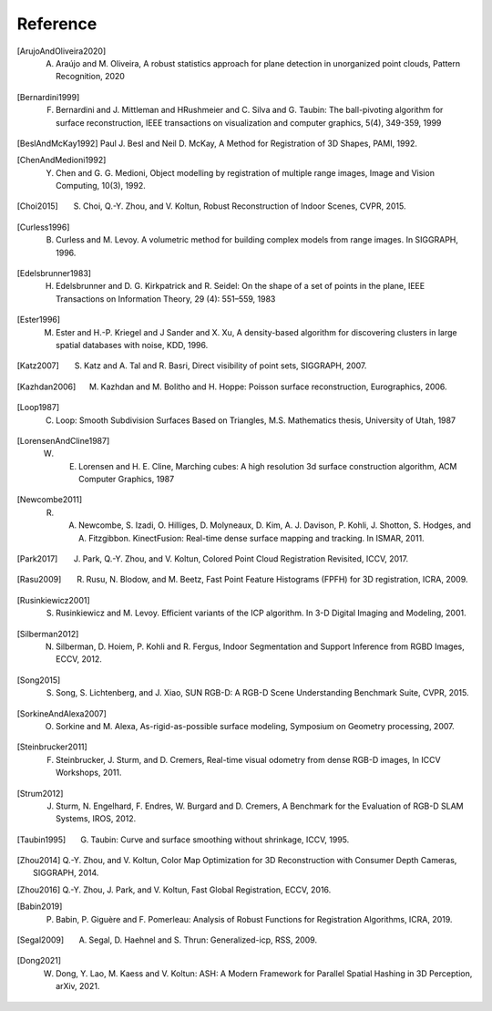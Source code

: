 .. _reference:

Reference
-------------------------------------

.. [ArujoAndOliveira2020] A. Araújo and M. Oliveira, A robust statistics approach for plane detection in unorganized point clouds, Pattern Recognition, 2020
.. [Bernardini1999] F. Bernardini and J. Mittleman and HRushmeier and C. Silva and G. Taubin: The ball-pivoting algorithm for surface reconstruction, IEEE transactions on visualization and computer graphics, 5(4), 349-359, 1999
.. [BeslAndMcKay1992] Paul J. Besl and Neil D. McKay, A Method for Registration of 3D Shapes, PAMI, 1992.
.. [ChenAndMedioni1992] Y. Chen and G. G. Medioni, Object modelling by registration of multiple range images, Image and Vision Computing, 10(3), 1992.
.. [Choi2015] S. Choi, Q.-Y. Zhou, and V. Koltun, Robust Reconstruction of Indoor Scenes, CVPR, 2015.
.. [Curless1996] B. Curless and M. Levoy. A volumetric method for building complex models from range images. In SIGGRAPH, 1996.
.. [Edelsbrunner1983] H. Edelsbrunner and D. G. Kirkpatrick and R. Seidel: On the shape of a set of points in the plane, IEEE Transactions on Information Theory, 29 (4): 551–559, 1983
.. [Ester1996] M. Ester and H.-P. Kriegel and J Sander and X. Xu, A density-based algorithm for discovering clusters in large spatial databases with noise, KDD, 1996.
.. [Katz2007] S. Katz and A. Tal and R. Basri, Direct visibility of point sets, SIGGRAPH, 2007.
.. [Kazhdan2006] M. Kazhdan and M. Bolitho and H. Hoppe: Poisson surface reconstruction, Eurographics, 2006.
.. [Loop1987] C. Loop: Smooth Subdivision Surfaces Based on Triangles, M.S. Mathematics thesis, University of Utah, 1987
.. [LorensenAndCline1987] W. E. Lorensen and H. E. Cline, Marching cubes: A high resolution 3d surface construction algorithm, ACM Computer Graphics, 1987
.. [Newcombe2011] R. A. Newcombe, S. Izadi, O. Hilliges, D. Molyneaux, D. Kim, A. J. Davison, P. Kohli, J. Shotton, S. Hodges, and A. Fitzgibbon. KinectFusion: Real-time dense surface mapping and tracking. In ISMAR, 2011.
.. [Park2017] J. Park, Q.-Y. Zhou, and V. Koltun, Colored Point Cloud Registration Revisited, ICCV, 2017.
.. [Rasu2009] R. Rusu, N. Blodow, and M. Beetz, Fast Point Feature Histograms (FPFH) for 3D registration, ICRA, 2009.
.. [Rusinkiewicz2001] S. Rusinkiewicz and M. Levoy. Efficient variants of the ICP algorithm. In 3-D Digital Imaging and Modeling, 2001.
.. [Silberman2012] N. Silberman, D. Hoiem, P. Kohli and R. Fergus, Indoor Segmentation and Support Inference from RGBD Images, ECCV, 2012.
.. [Song2015] S. Song, S. Lichtenberg, and J. Xiao, SUN RGB-D: A RGB-D Scene Understanding Benchmark Suite, CVPR, 2015.
.. [SorkineAndAlexa2007] O. Sorkine and M. Alexa, As-rigid-as-possible surface modeling, Symposium on Geometry processing, 2007.
.. [Steinbrucker2011] F. Steinbrucker, J. Sturm, and D. Cremers, Real-time visual odometry from dense RGB-D images, In ICCV Workshops, 2011.
.. [Strum2012] J. Sturm, N. Engelhard, F. Endres, W. Burgard and D. Cremers, A Benchmark for the Evaluation of RGB-D SLAM Systems, IROS, 2012.
.. [Taubin1995] G. Taubin: Curve and surface smoothing without shrinkage, ICCV, 1995.
.. [Zhou2014] Q.-Y. Zhou, and V. Koltun, Color Map Optimization for 3D Reconstruction with Consumer Depth Cameras, SIGGRAPH, 2014.
.. [Zhou2016] Q.-Y. Zhou, J. Park, and V. Koltun, Fast Global Registration, ECCV, 2016.
.. [Babin2019] P. Babin, P. Giguère and F. Pomerleau: Analysis of Robust Functions for Registration Algorithms, ICRA, 2019.
.. [Segal2009] A. Segal, D. Haehnel and S. Thrun: Generalized-icp, RSS, 2009.
.. [Dong2021] W. Dong, Y. Lao, M. Kaess and V. Koltun: ASH: A Modern Framework for Parallel Spatial Hashing in 3D Perception, arXiv, 2021.

